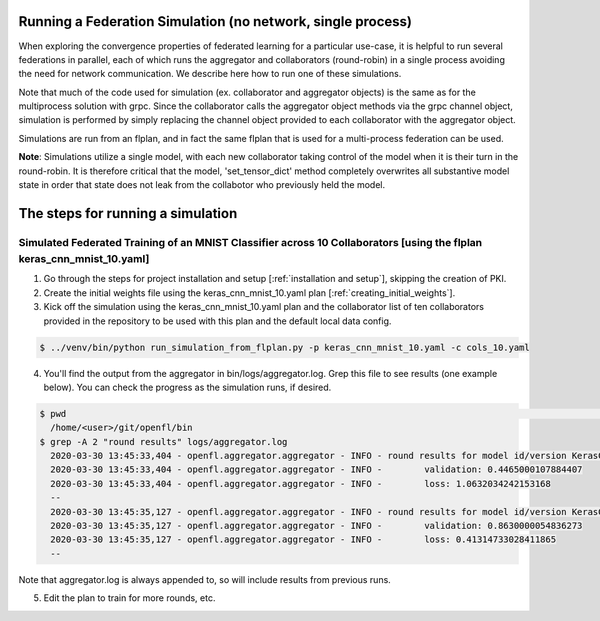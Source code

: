 .. # Copyright (C) 2020 Intel Corporation
.. # Licensed under the Apache License, Version 2.0 (the "License");
.. # you may not use this file except in compliance with the License.
.. # You may obtain a copy of the License at
.. #
.. #     http://www.apache.org/licenses/LICENSE-2.0
.. #
.. # Unless required by applicable law or agreed to in writing, software
.. # distributed under the License is distributed on an "AS IS" BASIS,
.. # WITHOUT WARRANTIES OR CONDITIONS OF ANY KIND, either express or implied.
.. # See the License for the specific language governing permissions and
.. # limitations under the License.

Running a Federation Simulation (no network, single process)
-------------------------------------------

When exploring the convergence properties of federated learning for a particular use-case, it is helpful to run several federations in parallel, each of which runs the aggregator and collaborators (round-robin) in a single process avoiding the need for network communication. We describe here how to run one of these simulations.

Note that much of the code used for simulation (ex. collaborator and aggregator objects) is the
same as for the multiprocess solution with grpc. Since the collaborator calls the aggregator object 
methods via the grpc channel object, simulation is performed by simply replacing the channel object
provided to each collaborator with the aggregator object.

Simulations are run from an flplan, and in fact the same flplan that is used for a multi-process federation can be used.  

**Note**: Simulations utilize a single model, with each new collaborator taking control of the model when it is their turn in the round-robin. It is therefore critical that the model, 'set_tensor_dict' method completely overwrites all substantive model state in order that state does not leak from the collabotor who previously held the model.

The steps for running a simulation
----------------------------------

Simulated Federated Training of an MNIST Classifier across 10 Collaborators [using the flplan keras_cnn_mnist_10.yaml]
^^^^^^^^^^^^^^^^^^^^^^^

1. Go through the steps for project installation and setup [:ref:`installation and setup`], skipping the creation of PKI.

2. Create the initial weights file using the keras_cnn_mnist_10.yaml plan [:ref:`creating_initial_weights`].

3. Kick off the simulation using the keras_cnn_mnist_10.yaml plan and the collaborator list of ten collaborators provided in the repository to be used with this plan and the default local data config.

.. code-block:: console

  $ ../venv/bin/python run_simulation_from_flplan.py -p keras_cnn_mnist_10.yaml -c cols_10.yaml



4. You'll find the output from the aggregator in bin/logs/aggregator.log. Grep this file to see results (one example below). You can check the progress as the simulation runs, if desired.

.. code-block:: console

  $ pwd                                                                                                                                                                                                                            msheller@spr-gpu01
    /home/<user>/git/openfl/bin
  $ grep -A 2 "round results" logs/aggregator.log
    2020-03-30 13:45:33,404 - openfl.aggregator.aggregator - INFO - round results for model id/version KerasCNN/1
    2020-03-30 13:45:33,404 - openfl.aggregator.aggregator - INFO -        validation: 0.4465000107884407
    2020-03-30 13:45:33,404 - openfl.aggregator.aggregator - INFO -        loss: 1.0632034242153168
    --
    2020-03-30 13:45:35,127 - openfl.aggregator.aggregator - INFO - round results for model id/version KerasCNN/2
    2020-03-30 13:45:35,127 - openfl.aggregator.aggregator - INFO -        validation: 0.8630000054836273
    2020-03-30 13:45:35,127 - openfl.aggregator.aggregator - INFO -        loss: 0.41314733028411865
    --

Note that aggregator.log is always appended to, so will include results from previous runs.

5. Edit the plan to train for more rounds, etc.




